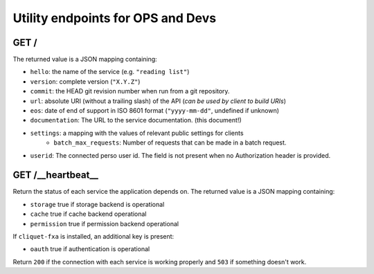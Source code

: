 .. _api-utilities:

Utility endpoints for OPS and Devs
##################################

GET /
=====

The returned value is a JSON mapping containing:

- ``hello``: the name of the service (e.g. ``"reading list"``)
- ``version``: complete version (``"X.Y.Z"``)
- ``commit``: the HEAD git revision number when run from a git repository.
- ``url``: absolute URI (without a trailing slash) of the API (*can be used by client to build URIs*)
- ``eos``: date of end of support in ISO 8601 format (``"yyyy-mm-dd"``, undefined if unknown)
- ``documentation``: The URL to the service documentation. (this document!)
- ``settings``: a mapping with the values of relevant public settings for clients
    - ``batch_max_requests``: Number of requests that can be made in a batch request.
- ``userid``: The connected perso user id. The field is not present
  when no Authorization header is provided.


GET /__heartbeat__
==================

Return the status of each service the application depends on. The
returned value is a JSON mapping containing:

- ``storage`` true if storage backend is operational
- ``cache`` true if cache backend operational
- ``permission`` true if permission backend operational

If ``cliquet-fxa`` is installed, an additional key is present:

- ``oauth`` true if authentication is operational

Return ``200`` if the connection with each service is working properly
and ``503`` if something doesn't work.
